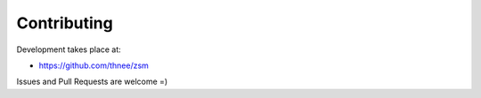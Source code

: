 Contributing
============

Development takes place at:

- https://github.com/thnee/zsm

Issues and Pull Requests are welcome =)
